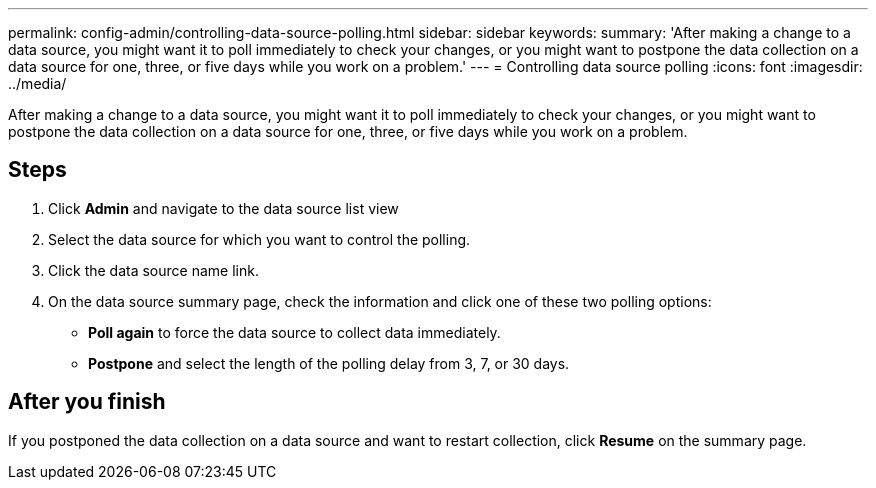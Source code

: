 ---
permalink: config-admin/controlling-data-source-polling.html
sidebar: sidebar
keywords: 
summary: 'After making a change to a data source, you might want it to poll immediately to check your changes, or you might want to postpone the data collection on a data source for one, three, or five days while you work on a problem.'
---
= Controlling data source polling
:icons: font
:imagesdir: ../media/

[.lead]
After making a change to a data source, you might want it to poll immediately to check your changes, or you might want to postpone the data collection on a data source for one, three, or five days while you work on a problem.

== Steps

. Click *Admin* and navigate to the data source list view
. Select the data source for which you want to control the polling.
. Click the data source name link.
. On the data source summary page, check the information and click one of these two polling options:
 ** *Poll again* to force the data source to collect data immediately.
 ** *Postpone* and select the length of the polling delay from 3, 7, or 30 days.

== After you finish

If you postponed the data collection on a data source and want to restart collection, click *Resume* on the summary page.
